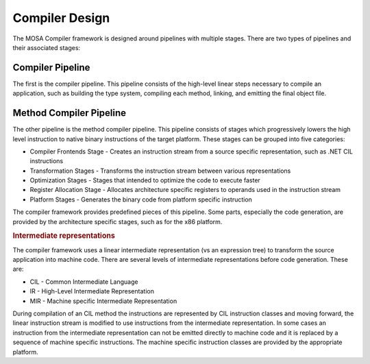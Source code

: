 ###############
Compiler Design
###############

The MOSA Compiler framework is designed around pipelines with multiple stages. There are two types of pipelines and their associated stages: 

Compiler Pipeline
-----------------

The first is the compiler pipeline. This pipeline consists of the high-level linear steps necessary to compile an application, such as building the type system, compiling each method, linking, and emitting the final object file.

Method Compiler Pipeline
------------------------

The other pipeline is the method compiler pipeline. This pipeline consists of stages which progressively lowers the high level instruction to native binary instructions of the target platform. These stages can be grouped into five categories:

- Compiler Frontends Stage - Creates an instruction stream from a source specific representation, such as .NET CIL instructions
- Transformation Stages - Transforms the instruction stream between various representations
- Optimization Stages - Stages that intended to optimize the code to execute faster
- Register Allocation Stage - Allocates architecture specific registers to operands used in the instruction stream
- Platform Stages - Generates the binary code from platform specific instruction

The compiler framework provides predefined pieces of this pipeline. Some parts, especially the code generation, are provided by the architecture specific stages, such as for the x86 platform.

.. rubric:: Intermediate representations

The compiler framework uses a linear intermediate representation (vs an expression tree) to transform the source application into machine code. There are several levels of intermediate representations before code generation. These are:

- CIL - Common Intermediate Language
- IR - High-Level Intermediate Representation
- MIR - Machine specific Intermediate Representation

During compilation of an CIL method the instructions are represented by CIL instruction classes and moving forward, the linear instruction stream is modified to use instructions from the intermediate representation. In some cases an instruction from the intermediate representation can not be emitted directly to machine code and it is replaced by a sequence of machine specific instructions. The machine specific instruction classes are provided by the appropriate platform.
